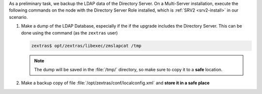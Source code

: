 .. SPDX-FileCopyrightText: 2023 Zextras <https://www.zextras.com/>
..
.. SPDX-License-Identifier: CC-BY-NC-SA-4.0

As a preliminary task, we backup the LDAP data of the Directory
Server. On a Multi-Server installation, execute the following commands
on the node with the Directory Server Role installed, which is
:ref:`SRV2 <srv2-install>` in our scenario.

#. Make a dump of the LDAP Database, especially if the if the upgrade
   includes the Directory Server. This can be done using the command
   (as the ``zextras`` user)

   .. code:: console

      zextras$ opt/zextras/libexec/zmslapcat /tmp

   .. note:: The dump will be saved in the :file:`/tmp/` directory, so
      make sure to copy it to a **safe** location.

#. Make a backup copy of file
   :file:`/opt/zextras/conf/localconfig.xml` and **store it in a
   safe place**
